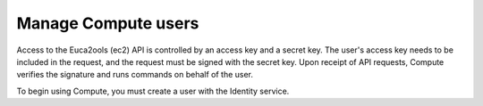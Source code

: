 .. _section_manage-compute-users:

====================
Manage Compute users
====================

Access to the Euca2ools (ec2) API is controlled by an access key and a secret
key. The user's access key needs to be included in the request, and the request
must be signed with the secret key. Upon receipt of API requests, Compute
verifies the signature and runs commands on behalf of the user.

To begin using Compute, you must create a user with the Identity service.
